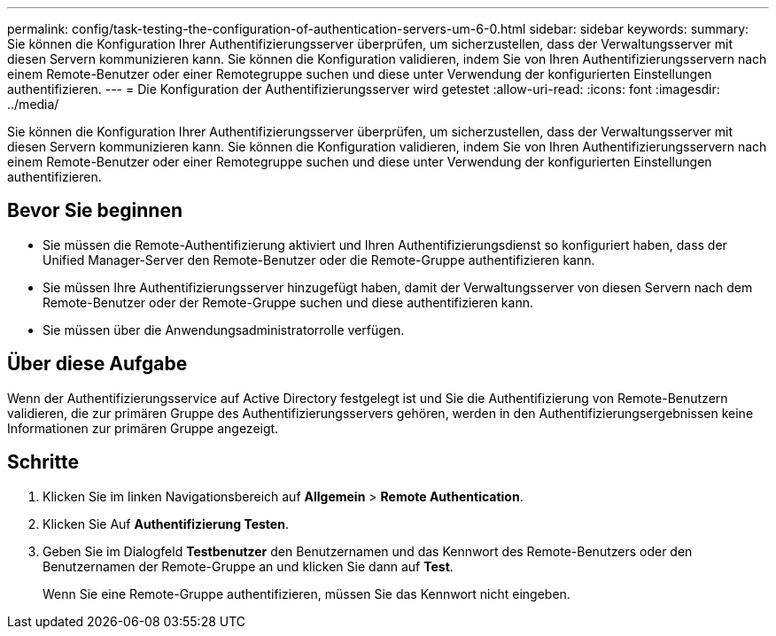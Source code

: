 ---
permalink: config/task-testing-the-configuration-of-authentication-servers-um-6-0.html 
sidebar: sidebar 
keywords:  
summary: Sie können die Konfiguration Ihrer Authentifizierungsserver überprüfen, um sicherzustellen, dass der Verwaltungsserver mit diesen Servern kommunizieren kann. Sie können die Konfiguration validieren, indem Sie von Ihren Authentifizierungsservern nach einem Remote-Benutzer oder einer Remotegruppe suchen und diese unter Verwendung der konfigurierten Einstellungen authentifizieren. 
---
= Die Konfiguration der Authentifizierungsserver wird getestet
:allow-uri-read: 
:icons: font
:imagesdir: ../media/


[role="lead"]
Sie können die Konfiguration Ihrer Authentifizierungsserver überprüfen, um sicherzustellen, dass der Verwaltungsserver mit diesen Servern kommunizieren kann. Sie können die Konfiguration validieren, indem Sie von Ihren Authentifizierungsservern nach einem Remote-Benutzer oder einer Remotegruppe suchen und diese unter Verwendung der konfigurierten Einstellungen authentifizieren.



== Bevor Sie beginnen

* Sie müssen die Remote-Authentifizierung aktiviert und Ihren Authentifizierungsdienst so konfiguriert haben, dass der Unified Manager-Server den Remote-Benutzer oder die Remote-Gruppe authentifizieren kann.
* Sie müssen Ihre Authentifizierungsserver hinzugefügt haben, damit der Verwaltungsserver von diesen Servern nach dem Remote-Benutzer oder der Remote-Gruppe suchen und diese authentifizieren kann.
* Sie müssen über die Anwendungsadministratorrolle verfügen.




== Über diese Aufgabe

Wenn der Authentifizierungsservice auf Active Directory festgelegt ist und Sie die Authentifizierung von Remote-Benutzern validieren, die zur primären Gruppe des Authentifizierungsservers gehören, werden in den Authentifizierungsergebnissen keine Informationen zur primären Gruppe angezeigt.



== Schritte

. Klicken Sie im linken Navigationsbereich auf *Allgemein* > *Remote Authentication*.
. Klicken Sie Auf *Authentifizierung Testen*.
. Geben Sie im Dialogfeld *Testbenutzer* den Benutzernamen und das Kennwort des Remote-Benutzers oder den Benutzernamen der Remote-Gruppe an und klicken Sie dann auf *Test*.
+
Wenn Sie eine Remote-Gruppe authentifizieren, müssen Sie das Kennwort nicht eingeben.


